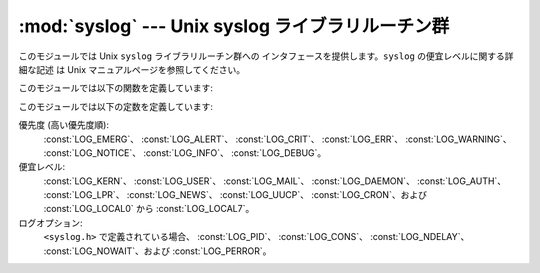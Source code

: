 
:mod:`syslog` --- Unix syslog ライブラリルーチン群
========================================

.. module:: syslog
   :platform: Unix
   :synopsis: Unix syslog ライブラリルーチン群へのインタフェース。


このモジュールでは Unix ``syslog`` ライブラリルーチン群への インタフェースを提供します。``syslog`` の便宜レベルに関する詳細な記述
は Unix マニュアルページを参照してください。

このモジュールでは以下の関数を定義しています:


.. function:: syslog([priority,] message)

   文字列 *message* をシステムログ機構に送信します。末尾の改行文字 は必要に応じて追加されます。各メッセージは *facility* および
   *level* からなる優先度でタグ付けされます。オプションの *priority* 引数はメッセージの優先度を定義します。標準の 値は
   :const:`LOG_INFO` です。*priority* 中に、便宜レベルが  (``LOG_INFO | LOG_USER`` のように)
   論理和を使ってコード化されて いない場合、:func:`openlog` を呼び出した際の値が使われます。


.. function:: openlog(ident[, logopt[, facility]])

   標準以外のログオプションは、:func:`syslog` の呼び出しに先立って :func:`openlog`
   でログファイルを開く際、明示的に設定することができます。 標準の値は (通常) *indent* = ``'syslog'``、 *logopt* =
   ``0``、*facility* = :const:`LOG_USER` です。 *ident* 引数は全てのメッセージの先頭に付加する文字列です。
   オプションの *logopt* 引数はビットフィールドの値になります - とりうる組み合わせ値については以下を参照してください。 オプションの
   *facility* 引数は、便宜レベルコードの設定が 明示的になされていないメッセージに対する、標準の便宜レベルを設定します。


.. function:: closelog()

   ログファイルを閉じます。


.. function:: setlogmask(maskpri)

   優先度マスクを *maskpri* に設定し、以前のマスク値を返します。 *maskpri* に設定されていない優先度レベルを持った
   :func:`syslog` の呼び出しは無視されます。標準では全ての優先度をログ出力します。 関数 ``LOG_MASK(pri)`` は個々の優先度
   *pri* に対する 優先度マスクを計算します。関数 ``LOG_UPTO(pri)`` は優先度 *pri*
   までの全ての優先度を含むようなマスクを計算します。

このモジュールでは以下の定数を定義しています:

優先度 (高い優先度順):
   :const:`LOG_EMERG`、 :const:`LOG_ALERT`、 :const:`LOG_CRIT`、 :const:`LOG_ERR`、
   :const:`LOG_WARNING`、 :const:`LOG_NOTICE`、 :const:`LOG_INFO`、
   :const:`LOG_DEBUG`。

便宜レベル:
   :const:`LOG_KERN`、 :const:`LOG_USER`、 :const:`LOG_MAIL`、 :const:`LOG_DAEMON`、
   :const:`LOG_AUTH`、 :const:`LOG_LPR`、 :const:`LOG_NEWS`、 :const:`LOG_UUCP`、
   :const:`LOG_CRON`、および :const:`LOG_LOCAL0` から :const:`LOG_LOCAL7`。

ログオプション:
   ``<syslog.h>`` で定義されている場合、 :const:`LOG_PID`、 :const:`LOG_CONS`、
   :const:`LOG_NDELAY`、 :const:`LOG_NOWAIT`、および :const:`LOG_PERROR`。

